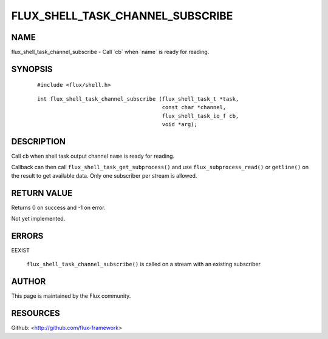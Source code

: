 =================================
FLUX_SHELL_TASK_CHANNEL_SUBSCRIBE
=================================


NAME
====

flux_shell_task_channel_subscribe - Call \`cb\` when \`name\` is ready for reading.

SYNOPSIS
========

   ::

      #include <flux/shell.h>

..

   ::

      int flux_shell_task_channel_subscribe (flux_shell_task_t *task,
                                             const char *channel,
                                             flux_shell_task_io_f cb,
                                             void *arg);

DESCRIPTION
===========

Call ``cb`` when shell task output channel ``name`` is ready for reading.

Callback can then call ``flux_shell_task_get_subprocess()`` and use ``flux_subprocess_read()`` or ``getline()`` on the result to get available data. Only one subscriber per stream is allowed.

RETURN VALUE
============

Returns 0 on success and -1 on error.

Not yet implemented.

ERRORS
======

EEXIST

   ``flux_shell_task_channel_subscribe()`` is called on a stream with an existing subscriber

AUTHOR
======

This page is maintained by the Flux community.

RESOURCES
=========

Github: <http://github.com/flux-framework>
